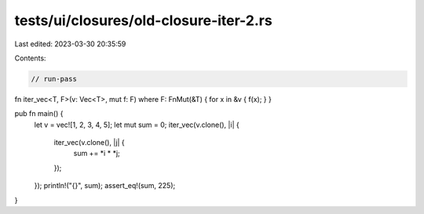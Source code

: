 tests/ui/closures/old-closure-iter-2.rs
=======================================

Last edited: 2023-03-30 20:35:59

Contents:

.. code-block:: rs

    // run-pass

fn iter_vec<T, F>(v: Vec<T>, mut f: F) where F: FnMut(&T) { for x in &v { f(x); } }

pub fn main() {
    let v = vec![1, 2, 3, 4, 5];
    let mut sum = 0;
    iter_vec(v.clone(), |i| {
        iter_vec(v.clone(), |j| {
            sum += *i * *j;
        });
    });
    println!("{}", sum);
    assert_eq!(sum, 225);
}


